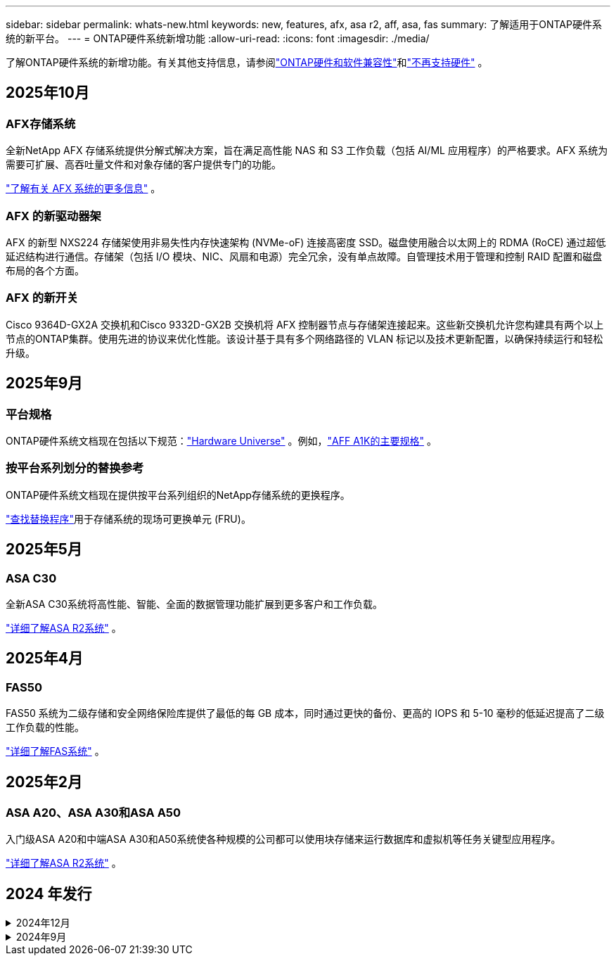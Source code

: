 ---
sidebar: sidebar 
permalink: whats-new.html 
keywords: new, features, afx, asa r2, aff, asa, fas 
summary: 了解适用于ONTAP硬件系统的新平台。 
---
= ONTAP硬件系统新增功能
:allow-uri-read: 
:icons: font
:imagesdir: ./media/


[role="lead"]
了解ONTAP硬件系统的新增功能。有关其他支持信息，请参阅link:supported-platforms.html["ONTAP硬件和软件兼容性"]和link:eoa-hardware.html["不再支持硬件"] 。



== 2025年10月



=== AFX存储系统

全新NetApp AFX 存储系统提供分解式解决方案，旨在满足高性能 NAS 和 S3 工作负载（包括 AI/ML 应用程序）的严格要求。AFX 系统为需要可扩展、高吞吐量文件和对象存储的客户提供专门的功能。

link:https://docs.netapp.com/us-en/ontap-afx/get-started/ontap-afx-storage.html["了解有关 AFX 系统的更多信息"] 。



=== AFX 的新驱动器架

AFX 的新型 NXS224 存储架使用非易失性内存快速架构 (NVMe-oF) 连接高密度 SSD。磁盘使用融合以太网上的 RDMA (RoCE) 通过超低延迟结构进行通信。存储架（包括 I/O 模块、NIC、风扇和电源）完全冗余，没有单点故障。自管理技术用于管理和控制 RAID 配置和磁盘布局的各个方面。



=== AFX 的新开关

Cisco 9364D-GX2A 交换机和Cisco 9332D-GX2B 交换机将 AFX 控制器节点与存储架连接起来。这些新交换机允许您构建具有两个以上节点的ONTAP集群。使用先进的协议来优化性能。该设计基于具有多个网络路径的 VLAN 标记以及技术更新配置，以确保持续运行和轻松升级。



== 2025年9月



=== 平台规格

ONTAP硬件系统文档现在包括以下规范：link:https://hwu.netapp.com["Hardware Universe"] 。例如，link:https://docs.netapp.com/us-en/ontap-systems/a1k/overview.html["AFF A1K的主要规格"] 。



=== 按平台系列划分的替换参考

ONTAP硬件系统文档现在提供按平台系列组织的NetApp存储系统的更换程序。

link:fru-reference/index.html["查找替换程序"]用于存储系统的现场可更换单元 (FRU)。



== 2025年5月



=== ASA C30

全新ASA C30系统将高性能、智能、全面的数据管理功能扩展到更多客户和工作负载。

link:https://docs.netapp.com/us-en/asa-r2/get-started/learn-about.html["详细了解ASA R2系统"^] 。



== 2025年4月



=== FAS50

FAS50 系统为二级存储和安全网络保险库提供了最低的每 GB 成本，同时通过更快的备份、更高的 IOPS 和 5-10 毫秒的低延迟提高了二级工作负载的性能。

link:https://www.netapp.com/pdf.html?item=/media/7819-ds-4020.pdf["详细了解FAS系统"^] 。



== 2025年2月



=== ASA A20、ASA A30和ASA A50

入门级ASA A20和中端ASA A30和A50系统使各种规模的公司都可以使用块存储来运行数据库和虚拟机等任务关键型应用程序。

link:https://docs.netapp.com/us-en/asa-r2/get-started/learn-about.html["详细了解ASA R2系统"^] 。



== 2024 年发行

.2024年12月
[%collapsible]
====
.AFF A20、AFF A30和AFF A50
全新的AFF A20、A30和A50硬件系统将高性能、智能和全面的数据管理功能扩展到更多客户和工作负载。

这些系统可为AI、VMware、数据库和分析等任务关键型工作负载提供基于ML的实时勒索软件检测、无缝云集成和无与伦比的性能、并支持块、文件和对象存储。

link:https://www.netapp.com/aff-a-series/["详细了解AFF A系列系统"^]。

.AFF C30、AFF C60和AFF C80
全新的AFF C30、AFF C60和AFF C80硬件系统通过在双机架部署中提供行业领先的1.5 PB存储容量、使企业更容易获得闪存的性能和效率提升。

该解决方案可通过60 TB驱动器提供超群的密度、提高性能并提高I/O灵活性。

link:https://www.netapp.com/data-storage/aff-c-series/["详细了解AFF C系列系统"^] 。

.具有NSM100B磁盘架模块的NS224驱动器架
借助NS224和全新的NSM100B NVMe存储扩展模块增强数据中心的功能。全新的NSM100B磁盘架模块可直接取代NSM100模块、可无缝集成到您的现有设置中。它支持NS224磁盘架的直连和交换机连接配置、可提供卓越的灵活性、以优化存储系统的效率和可扩展性。

====
.2024年9月
[%collapsible]
====
.ASA r2系统
新的ASA R2硬件系统(ASA A1K、ASA A70和ASA A90)提供了一个统一的硬件和软件解决方案、可根据仅SAN客户的需求提供简化的体验。

link:https://docs.netapp.com/us-en/asa-r2/get-started/learn-about.html["详细了解ASA R2系统"^] 。

.FAS70和FAS90
全新的FAS70和FAS90硬件系统可提供经济实惠且性能高的备份存储、从而实现安全的网络存储、以便从勒索软件攻击中恢复。

link:https://www.netapp.com/data-storage/fas/["详细了解FAS系统"^] 。

====